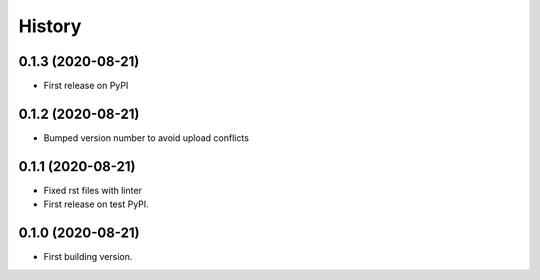 =======
History
=======


0.1.3 (2020-08-21)
------------------

* First release on PyPI


0.1.2 (2020-08-21)
------------------

* Bumped version number to avoid upload conflicts


0.1.1 (2020-08-21)
------------------

* Fixed rst files with linter
* First release on test PyPI.

0.1.0 (2020-08-21)
------------------

* First building version.
